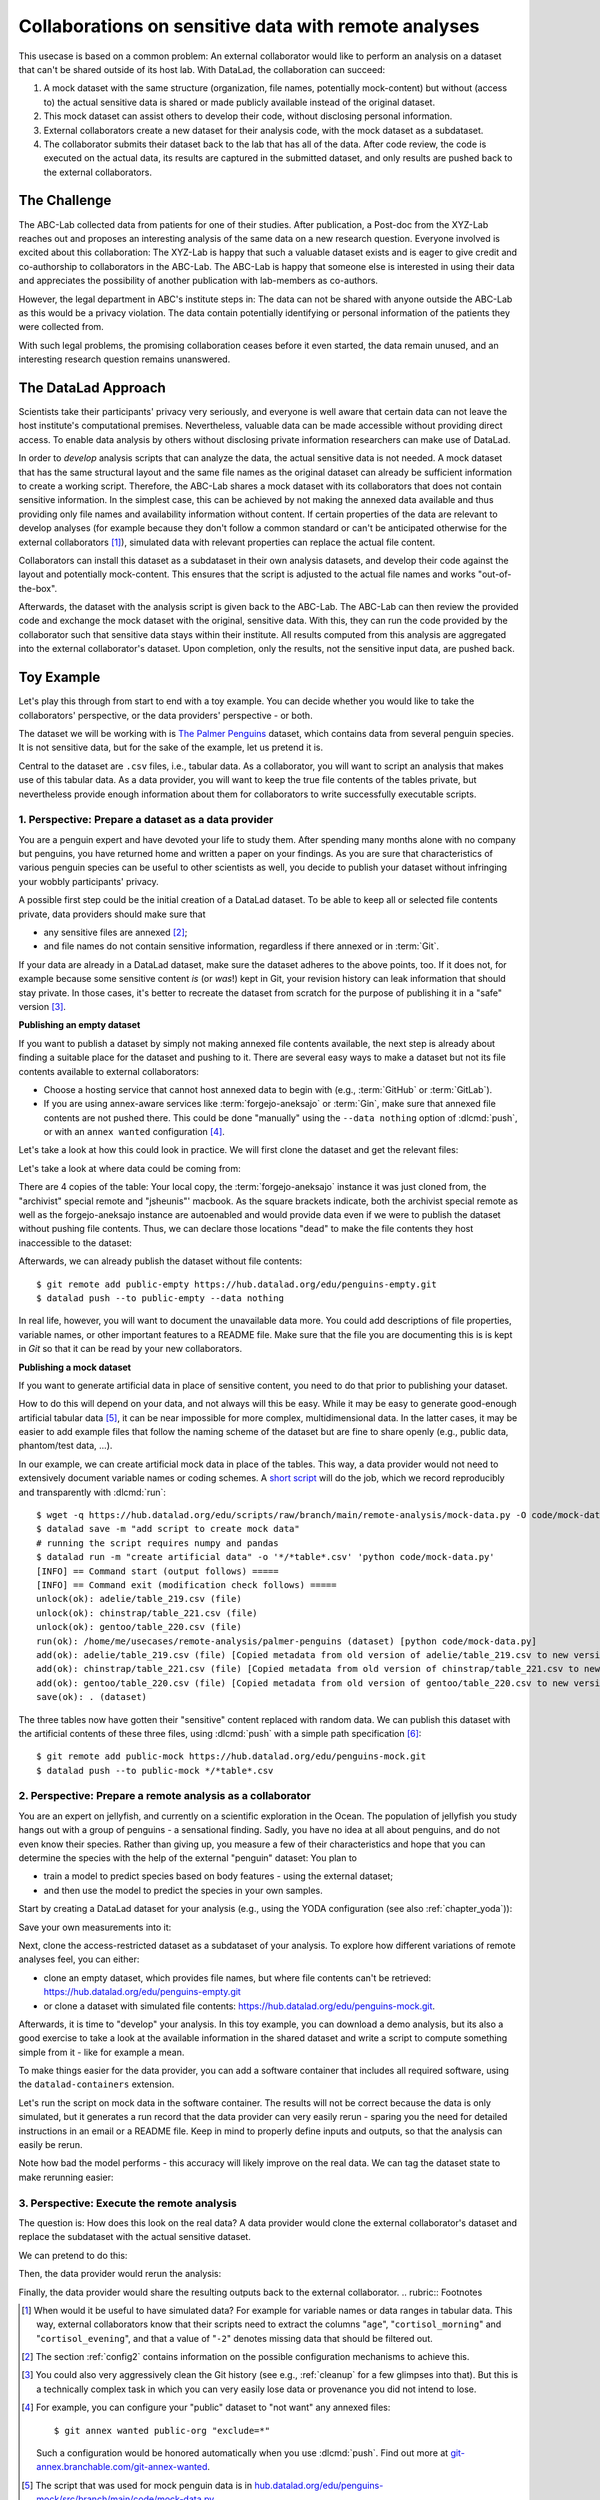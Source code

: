 .. _usecase_external_collaboration:

Collaborations on sensitive data with remote analyses
-----------------------------------------------------

This usecase is based on a common problem:
An external collaborator would like to perform an analysis on a dataset that can't be shared outside of its host lab.
With DataLad, the collaboration can succeed:

#. A mock dataset with the same structure (organization, file names, potentially mock-content) but without (access to) the actual sensitive data is shared or made publicly available instead of the original dataset.
#. This mock dataset can assist others to develop their code, without disclosing personal information.
#. External collaborators create a new dataset for their analysis code, with the mock dataset as a subdataset.
#. The collaborator submits their dataset back to the lab that has all of the data. After code review, the code is executed on the actual data, its results are captured in the submitted dataset, and only results are pushed back to the external collaborators.

The Challenge
^^^^^^^^^^^^^

The ABC-Lab collected data from patients for one of their studies.
After publication, a Post-doc from the XYZ-Lab reaches out and proposes an interesting analysis of the same data on a new research question.
Everyone involved is excited about this collaboration:
The XYZ-Lab is happy that such a valuable dataset exists and is eager to give credit and co-authorship to collaborators in the ABC-Lab.
The ABC-Lab is happy that someone else is interested in using their data and appreciates the possibility of another publication with lab-members as co-authors.

However, the legal department in ABC's institute steps in: The data can not be shared with anyone outside the ABC-Lab as this would be a privacy violation.
The data contain potentially identifying or personal information of the patients they were collected from.

With such legal problems, the promising collaboration ceases before it even started, the data remain unused, and an interesting research question remains unanswered.

The DataLad Approach
^^^^^^^^^^^^^^^^^^^^

Scientists take their participants' privacy very seriously, and everyone is well aware that certain data can not leave the host institute's computational premises.
Nevertheless, valuable data can be made accessible without providing direct access.
To enable data analysis by others without disclosing private information researchers can make use of DataLad.

In order to *develop* analysis scripts that can analyze the data, the actual sensitive data is not needed.
A mock dataset that has the same structural layout and the same file names as the original dataset can already be sufficient information to create a working script.
Therefore, the ABC-Lab shares a mock dataset with its collaborators that does not contain sensitive information.
In the simplest case, this can be achieved by not making the annexed data available and thus providing only file names and availability information without content.
If certain properties of the data are relevant to develop analyses (for example because they don't follow a common standard or can't be anticipated otherwise for the external collaborators [#f1]_), simulated data with relevant properties can replace the actual file content.

Collaborators can install this dataset as a subdataset in their own analysis datasets, and develop their code against the layout and potentially mock-content.
This ensures that the script is adjusted to the actual file names and works "out-of-the-box".

Afterwards, the dataset with the analysis script is given back to the ABC-Lab.
The ABC-Lab can then review the provided code and exchange the mock dataset with the original, sensitive data.
With this, they can run the code provided by the collaborator such that sensitive data stays within their institute.
All results computed from this analysis are aggregated into the external collaborator's dataset.
Upon completion, only the results, not the sensitive input data, are pushed back.


.. find-out-more:: Advice for the provider of sensitive data

   When providing *data* in a remote analysis, the data provider should make an effort for external collaborators' computations to succeed in their own interest: In an ideal, smooth case, the data provider only reviews and runs the code, and doesn't need to spent time debugging.
   For this, the following pieces of advice can help:

   * If you can, make use of applicable organizational standards in your field. The more predictable your data layout, the easier it is to develop code against it.
   * Document relevant information about the data. This could be variable names and data ranges in tabular files, values used to denote missing data or other special cases, etc. Use your own analysis scripts for insights: Is there anything you adjust for? Maybe you can even share your own scripts for guidance.
   * A middle ground between keeping all data inaccessible and creating simulated data is to keep all real data inaccessible but add a "dummy" data point (e.g., a phantom scan or other example data) that is always publicly accessible.
   * Document relevant information about the compute environment. What would the external collaborator need to pay attention to? Is there specific architecture the code needs to be compatible with (e.g., GPUs?). Is there a specific container solution (e.g., Docker, Singularity) you can or wish to receive?


.. find-out-more:: Advice for the external collaborator

   When providing *code* in a remote analysis, the external collaborator should make the execution as easy as possible for the data provider.
   For this, the following pieces of advice can help:

   * Write clean and well-documented code to make a pre-execution review simple.
   * Write your code as generic as you can: If the data follows data organization standards, make use of existing tools that understand the standard (e.g., for data ingestion).
   * Provide detailed information about the required software, or, even better, provide a :term:`software container` that contains it. See the chapter :ref:`chapter_containersrun` on why and how.
   * Make your code portable: Use relative paths instead of absolute paths, define all necessary environment variables in your code, and test your code and software on a different computer to rule out that anything on your particular system is required for the code execution to succeed.
   * If your analysis shall run on specific data, either write your code to automatically "do the right thing", or provide detailed instructions on how the computation shall be done.

Toy Example
^^^^^^^^^^^

Let's play this through from start to end with a toy example.
You can decide whether you would like to take the collaborators' perspective, or the data providers' perspective - or both.

The dataset we will be working with is `The Palmer Penguins <https://hub.datalad.org/edu/penguins>`_ dataset, which contains data from several penguin species.
It is not sensitive data, but for the sake of the example, let us pretend it is.

Central to the dataset are ``.csv`` files, i.e., tabular data.
As a collaborator, you will want to script an analysis that makes use of this tabular data.
As a data provider, you will want to keep the true file contents of the tables private, but nevertheless provide enough information about them for collaborators to write successfully executable scripts.

1. Perspective: Prepare a dataset as a data provider
""""""""""""""""""""""""""""""""""""""""""""""""""""

You are a penguin expert and have devoted your life to study them.
After spending many months alone with no company but penguins, you have returned home and written a paper on your findings.
As you are sure that characteristics of various penguin species can be useful to other scientists as well, you decide to publish your dataset without infringing your wobbly participants' privacy.

A possible first step could be the initial creation of a DataLad dataset.
To be able to keep all or selected file contents private, data providers should make sure that

* any sensitive files are annexed [#f2]_;
* and file names do not contain sensitive information, regardless if there annexed or in :term:`Git`.

If your data are already in a DataLad dataset, make sure the dataset adheres to the above points, too.
If it does not, for example because some sensitive content *is* (or *was*!) kept in Git, your revision history can leak information that should stay private.
In those cases, it's better to recreate the dataset from scratch for the purpose of publishing it in a "safe" version [#f3]_.

**Publishing an empty dataset**

If you want to publish a dataset by simply not making annexed file contents available, the next step is already about finding a suitable place for the dataset and pushing to it.
There are several easy ways to make a dataset but not its file contents available to external collaborators:

* Choose a hosting service that cannot host annexed data to begin with (e.g., :term:`GitHub` or :term:`GitLab`).
* If you are using annex-aware services like :term:`forgejo-aneksajo` or :term:`Gin`, make sure that annexed file contents are not pushed there. This could be done "manually" using the ``--data nothing`` option of :dlcmd:`push`, or with an ``annex wanted`` configuration [#f4]_.


.. importantnote:: Beware of autoenabled special remotes!

   DataLad Datasets are made for decentralization.
   As such, the availability information of their files can span an arbitrarily large network.
   Be mindful that the dataset you are sharing does not "accidentally" make file contents available with an autoenabled special remote that is accessible (to some).
   Before publishing a "public" dataset, consider running ``git annex dead [remote-name]`` for any special remotes that you want to hide.

Let's take a look at how this could look in practice.
We will first clone the dataset and get the relevant files:

.. runrecord:: _examples/remote-analysis-111
   :language: console
   :workdir: usecases/remote-analysis

   $ datalad clone https://hub.datalad.org/edu/penguins palmer-penguins
   $ cd palmer-penguins
   $ datalad get */*table*.csv

Let's take a look at where data could be coming from:

.. runrecord:: _examples/remote-analysis-112
   :language: console
   :workdir: usecases/remote-analysis/palmer-penguins

   $ git annex whereis adelie/table_219.csv

There are 4 copies of the table:
Your local copy, the :term:`forgejo-aneksajo` instance it was just cloned from, the "archivist" special remote and "jsheunis"' macbook.
As the square brackets indicate, both the archivist special remote as well as the forgejo-aneksajo instance are autoenabled and would provide data even if we were to publish the dataset without pushing file contents.
Thus, we can declare those locations "dead" to make the file contents they host inaccessible to the dataset:

.. runrecord:: _examples/remote-analysis-113
   :language: console
   :workdir: usecases/remote-analysis/palmer-penguins

   $ git annex dead archivist
   $ git annex dead origin

Afterwards, we can already publish the dataset without file contents::

   $ git remote add public-empty https://hub.datalad.org/edu/penguins-empty.git
   $ datalad push --to public-empty --data nothing

In real life, however, you will want to document the unavailable data more.
You could add descriptions of file properties, variable names, or other important features to a README file.
Make sure that the file you are documenting this is is kept in *Git* so that it can be read by your new collaborators.

**Publishing a mock dataset**

If you want to generate artificial data in place of sensitive content, you need to do that prior to publishing your dataset.

How to do this will depend on your data, and not always will this be easy.
While it may be easy to generate good-enough artificial tabular data [#f5]_, it can be near impossible for more complex, multidimensional data.
In the latter cases, it may be easier to add example files that follow the naming scheme of the dataset but are fine to share openly (e.g., public data, phantom/test data, ...).

In our example, we can create artificial mock data in place of the tables.
This way, a data provider would not need to extensively document variable names or coding schemes.
A `short script <https://hub.datalad.org/edu/scripts/raw/branch/main/remote-analysis/mock-data.py>`_ will do the job, which we record reproducibly and transparently with :dlcmd:`run`::

   $ wget -q https://hub.datalad.org/edu/scripts/raw/branch/main/remote-analysis/mock-data.py -O code/mock-data.py
   $ datalad save -m "add script to create mock data"
   # running the script requires numpy and pandas
   $ datalad run -m "create artificial data" -o '*/*table*.csv' 'python code/mock-data.py'
   [INFO] == Command start (output follows) =====
   [INFO] == Command exit (modification check follows) =====
   unlock(ok): adelie/table_219.csv (file)
   unlock(ok): chinstrap/table_221.csv (file)
   unlock(ok): gentoo/table_220.csv (file)
   run(ok): /home/me/usecases/remote-analysis/palmer-penguins (dataset) [python code/mock-data.py]
   add(ok): adelie/table_219.csv (file) [Copied metadata from old version of adelie/table_219.csv to new version. If you don't want this copied metadata, run: git annex metadata --remove-all adelie/table_219.csv]
   add(ok): chinstrap/table_221.csv (file) [Copied metadata from old version of chinstrap/table_221.csv to new version. If you don't want this copied metadata, run: git annex metadata --remove-all chinstrap/table_221.csv]
   add(ok): gentoo/table_220.csv (file) [Copied metadata from old version of gentoo/table_220.csv to new version. If you don't want this copied metadata, run: git annex metadata --remove-all gentoo/table_220.csv]
   save(ok): . (dataset)

The three tables now have gotten their "sensitive" content replaced with random data.
We can publish this dataset with the artificial contents of these three files, using :dlcmd:`push` with a simple path specification [#f6]_::

   $ git remote add public-mock https://hub.datalad.org/edu/penguins-mock.git
   $ datalad push --to public-mock */*table*.csv

2. Perspective: Prepare a remote analysis as a collaborator
"""""""""""""""""""""""""""""""""""""""""""""""""""""""""""

You are an expert on jellyfish, and currently on a scientific exploration in the Ocean.
The population of jellyfish you study hangs out with a group of penguins - a sensational finding.
Sadly, you have no idea at all about penguins, and do not even know their species.
Rather than giving up, you measure a few of their characteristics and hope that you can determine the species with the help of the external "penguin" dataset:
You plan to

- train a model to predict species based on body features - using the external dataset;
- and then use the model to predict the species in your own samples.

Start by creating a DataLad dataset for your analysis (e.g., using the YODA configuration (see also :ref:`chapter_yoda`)):

.. runrecord:: _examples/remote-analysis-101
   :language: console
   :workdir: usecases/remote-analysis

   $ datalad create -c yoda penguin-jelly

Save your own measurements into it:

.. runrecord:: _examples/remote-analysis-102
   :language: console
   :workdir: usecases/remote-analysis

   $ cd penguin-jelly
   $ mkdir data
   $ wget -q https://hub.datalad.org/edu/scripts/raw/branch/main/remote-analysis/local-samples.csv -O data/local-samples.csv
   $ datalad save -m "add own measurements"

Next, clone the access-restricted dataset as a subdataset of your analysis.
To explore how different variations of remote analyses feel, you can either:

- clone an empty dataset, which provides file names, but where file contents can't be retrieved: https://hub.datalad.org/edu/penguins-empty.git
- or clone a dataset with simulated file contents: https://hub.datalad.org/edu/penguins-mock.git.

.. runrecord:: _examples/remote-analysis-103
   :language: console
   :workdir: usecases/remote-analysis/penguin-jelly

   $ datalad clone -d . https://hub.datalad.org/edu/penguins-mock.git inputs

Afterwards, it is time to "develop" your analysis.
In this toy example, you can download a demo analysis, but its also a good exercise to take a look at the available information in the shared dataset and write a script to compute something simple from it - like for example a mean.


.. runrecord:: _examples/remote-analysis-104
   :language: console
   :workdir: usecases/remote-analysis/penguin-jelly

   $ wget -q https://hub.datalad.org/edu/scripts/raw/branch/main/remote-analysis/predict.py -O code/predict.py
   $ datalad save -m "Write a remote analysis script"

.. find-out-more:: What does the script do?

   The first part is an import of necessary libraries and functions, as is custom in Python:

   .. code-block::

      import argparse
      import pandas as pd
      import seaborn as sns

      from glob import glob
      from pathlib import Path

      from sklearn.model_selection import cross_validate
      from sklearn.linear_model import LogisticRegression
      from sklearn.pipeline import make_pipeline
      from sklearn.preprocessing import StandardScaler

   Next, a simple command line interface is defined, so that three arguments can be given to the script: ``--input``, ``--measurements``, and ``--output``.

   .. code-block::

      # simple command line interface
      parser = argparse.ArgumentParser(
               description='''
                   This script fits a regression model on external input
                   data from penguin beak measurements and uses the model
                   to predict Species membership of own measurements. ''')
      parser.add_argument('-i', '--input',
               type=str,
               default='inputs/',
               help='''
                   Path to an input dataset with penguin data. The dataset
                   should contain csv tables with the columns "Culmen Length
                    (mm)" and "Culmen Depth (mm)".''')
      parser.add_argument('-m', '--measurements',
               default='data/local-samples.csv',
               help='''
                   Path to a csv file with own beak measurements. Should
                   contain columns "Culmen Length (mm)" and "Culmen Depth (mm)".''')
      parser.add_argument('-o', '--output',
               default='predictions.csv',
               help='''
                   Path where results shall be saved as a csv file.''')
      args = parser.parse_args()
      # extract commandline arguments:
      measurements = Path(args.measurements)
      inputs = Path(args.input)

   Thanks to this, running the script with ``--help`` prints the following::

		python code/predict.py --help
		usage: predict.py [-h] [-i INPUT] [-m MEASUREMENTS] [-o OUTPUT]

		This script fits a regression model on external input data from penguin beak
		measurements and uses the model to predict Species membership of own
		measurements.

		options:
		  -h, --help            show this help message and exit
		  -i, --input INPUT     Path to an input dataset with penguin data. The
					dataset should contain csv tables with the columns
					"Culmen Length (mm)" and "Culmen Depth (mm)".
		  -m, --measurements MEASUREMENTS
						Path to a csv file with own beak measurements. Should
						contain columns "Culmen Length (mm)" and "Culmen Depth
						(mm) ".
		  -o, --output OUTPUT   Path where results shall be saved as a csv file.

   The actual data wrangling starts here.
   The script finds all files that match ``*/*table*.csv`` within the input dataset and reads them into a single data frame.
   It also reads in the "local samples".

   .. code-block::

      # find all tables
      files = sorted(inputs.glob('*/*table*.csv'))

      # combine the data into a single DataFrame
      dfs = []
      for file in files:
          df = pd.read_csv(file)
          dfs.append(df)

      combined_data = pd.concat(dfs, ignore_index=True)

      # read local samples
      local_samples = pd.read_csv(measurements,
								usecols=['Culmen Length (mm)', 'Culmen Depth (mm)'])

   Next, it builds the model using variable names from the spreadsheet:
   "Culmen Length (mm)" and "Culmen Depth (mm)" are used as features to predict the "Species".
   The model performance is evaluated in a cross-validation, and the script prints the average accuracy.

   .. code-block::

      # define features and targets, build a smaller dataset
      penguins = combined_data[["Culmen Length (mm)", "Culmen Depth (mm)", "Species"]]
      penguins = penguins.dropna()
      data, target = penguins.drop(columns="Species"), penguins["Species"]


      # build a pipeline with a Logistic Regression
      model = make_pipeline(StandardScaler(), LogisticRegression())
      # evaluate the model using cross-validation
      cv_result = cross_validate(model, data, target, cv=3)
      print(f'average model accuracy is {cv_result["test_score"].mean():.3f}')

   Finally, the trained model is used to predict the penguin species of your own samples, and writes it to a file.

   .. code-block::

      # fit the model on data; predict Species of own data points
      model.fit(data, target)
      res = model.predict(local_samples)
      local_samples['prediction'] = res
      # save the prediction
      local_samples.to_csv(args.output)


To make things easier for the data provider, you can add a software container that includes all required software, using the ``datalad-containers`` extension.

.. runrecord:: _examples/remote-analysis-105
   :language: console
   :workdir: usecases/remote-analysis/penguin-jelly

   $ datalad containers-add software --url shub://adswa/resources:2

Let's run the script on mock data in the software container.
The results will not be correct because the data is only simulated, but it generates a run record that the data provider can very easily rerun - sparing you the need for detailed instructions in an email or a README file.
Keep in mind to properly define inputs and outputs, so that the analysis can easily be rerun.

.. runrecord:: _examples/remote-analysis-106
   :language: console
   :workdir: usecases/remote-analysis/penguin-jelly

   $ datalad containers-run -n software -m "run analysis on mock data" -i 'inputs/*/*table*.csv' -o "predictions.csv" "python3 code/predict.py"

Note how bad the model performs - this accuracy will likely improve on the real data.
We can tag the dataset state to make rerunning easier:

.. runrecord:: _examples/remote-analysis-107
   :language: console
   :workdir: usecases/remote-analysis/penguin-jelly

   $ git tag runme



3. Perspective: Execute the remote analysis
"""""""""""""""""""""""""""""""""""""""""""

The question is: How does this look on the real data?
A data provider would clone the external collaborator's dataset and replace the subdataset with the actual sensitive dataset.

We can pretend to do this:

.. runrecord:: _examples/remote-analysis-108
   :language: console
   :workdir: usecases/remote-analysis/penguin-jelly

   $ datalad drop --what datasets inputs
   $ datalad clone -d . https://hub.datalad.org/edu/penguins.git inputs


Then, the data provider would rerun the analysis:

.. runrecord:: _examples/remote-analysis-109
   :language: console
   :workdir: usecases/remote-analysis/penguin-jelly

   $ datalad rerun runme

Finally, the data provider would share the resulting outputs back to the external collaborator.
.. rubric:: Footnotes

.. [#f1] When would it be useful to have simulated data? For example for variable names or data ranges in tabular data. This way, external collaborators know that their scripts need to extract the columns "``age``", "``cortisol_morning``" and "``cortisol_evening``", and that a value of "``-2``" denotes missing data that should be filtered out.

.. [#f2] The section :ref:`config2` contains information on the possible configuration mechanisms to achieve this.

.. [#f3] You could also very aggressively clean the Git history (see e.g., :ref:`cleanup` for a few glimpses into that). But this is a technically complex task in which you can very easily lose data or provenance you did not intend to lose.

.. [#f4] For example, you can configure your "public" dataset to "not want" any annexed files::

   $ git annex wanted public-org "exclude=*"

   Such a configuration would be honored automatically when you use :dlcmd:`push`. Find out more at `git-annex.branchable.com/git-annex-wanted <https://git-annex.branchable.com/git-annex-wanted/>`_.


.. [#f5] The script that was used for mock penguin data is in `hub.datalad.org/edu/penguins-mock/src/branch/main/code/mock-data.py <https://hub.datalad.org/edu/penguins-mock/src/branch/main/code/mock-data.py>`_

.. [#f6] Hint: If you ever accidentally pushed more than you wanted to push, you can ``git annex drop -f <sibling-name>``.